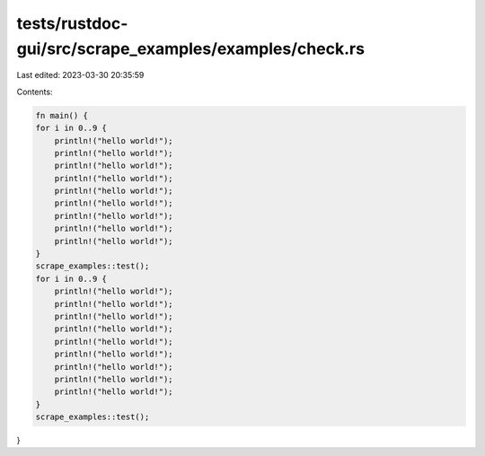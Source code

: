 tests/rustdoc-gui/src/scrape_examples/examples/check.rs
=======================================================

Last edited: 2023-03-30 20:35:59

Contents:

.. code-block:: rs

    fn main() {
    for i in 0..9 {
        println!("hello world!");
        println!("hello world!");
        println!("hello world!");
        println!("hello world!");
        println!("hello world!");
        println!("hello world!");
        println!("hello world!");
        println!("hello world!");
        println!("hello world!");
    }
    scrape_examples::test();
    for i in 0..9 {
        println!("hello world!");
        println!("hello world!");
        println!("hello world!");
        println!("hello world!");
        println!("hello world!");
        println!("hello world!");
        println!("hello world!");
        println!("hello world!");
        println!("hello world!");
    }
    scrape_examples::test();
}


